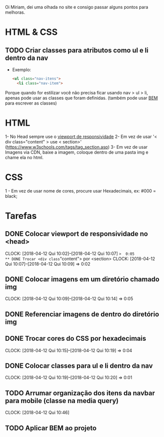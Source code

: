 Oi Miriam, dei uma olhada no site e consigo passar alguns pontos para melhoras.
* HTML & CSS

** TODO Criar classes para atributos como ul e li dentro da nav
  - Exemplo:
    #+BEGIN_SRC html
    <ul class="nav-itens">
      <li class="nav-item">
    #+END_SRC

  Porque quando for estilizar você não precisa ficar usando nav > ul >
  li, apenas pode usar as classes que foram definidas.
  (também pode usar [[http://getbem.com/introduction/][BEM]] para escrever as classes)
* HTML
  1- No Head sempre use o [[https://www.w3schools.com/css/css_rwd_viewport.asp][viewport de responsividade]]
  2- Em vez de usar '< div class="content" > use < section>' (https://www.w3schools.com/tags/tag_section.asp)
  3- Em vez de usar Imagens via CDN, baixe a imagem, coloque dentro de uma pasta img e chame ela no html.

* CSS

  1 - Em vez de usar nome de cores, procure usar Hexadecimais, ex: #000 = black;

* Tarefas
** DONE Colocar viewport de responsividade no <head>
   CLOCK: [2018-04-12 Qui 10:02]--[2018-04-12 Qui 10:07] =>  0:05
** DONE Trocar <div class="content"> por <section>
   CLOCK: [2018-04-12 Qui 10:07]--[2018-04-12 Qui 10:09] =>  0:02
** DONE Colocar imagens em um diretório chamado img
   CLOCK: [2018-04-12 Qui 10:09]--[2018-04-12 Qui 10:14] =>  0:05
** DONE Referenciar imagens de dentro do diretório img
** DONE Trocar cores do CSS por hexadecimais
   CLOCK: [2018-04-12 Qui 10:15]--[2018-04-12 Qui 10:19] =>  0:04
** DONE Colocar classes para ul e li dentro da nav
   CLOCK: [2018-04-12 Qui 10:19]--[2018-04-12 Qui 10:20] =>  0:01
** TODO Arrumar organização dos itens da navbar para mobile (classe na media query)
   CLOCK: [2018-04-12 Qui 10:46]
** TODO Aplicar BEM ao projeto
